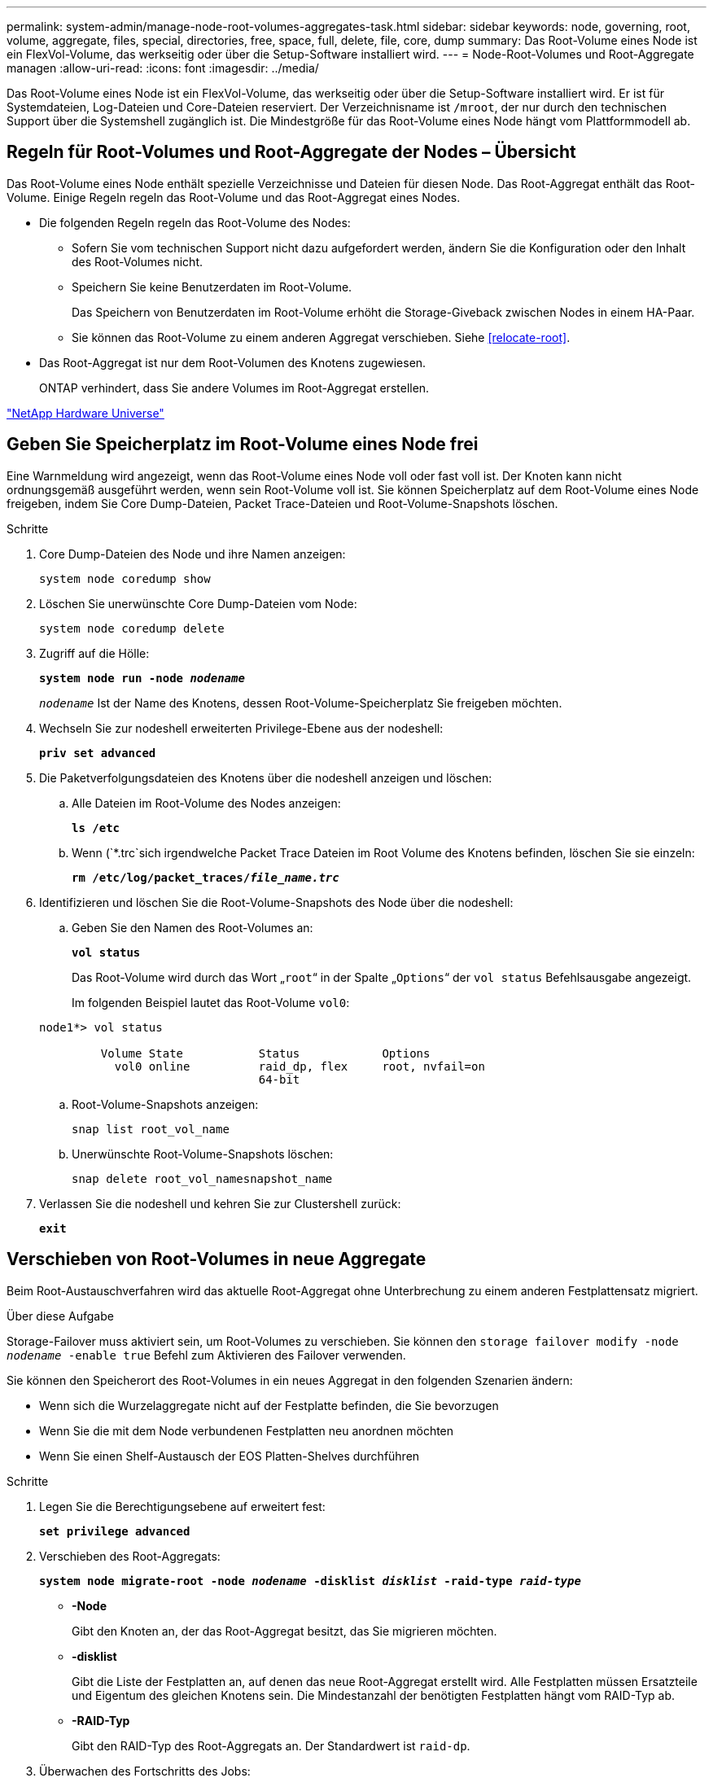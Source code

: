 ---
permalink: system-admin/manage-node-root-volumes-aggregates-task.html 
sidebar: sidebar 
keywords: node, governing, root, volume, aggregate, files, special, directories, free, space, full, delete, file, core, dump 
summary: Das Root-Volume eines Node ist ein FlexVol-Volume, das werkseitig oder über die Setup-Software installiert wird. 
---
= Node-Root-Volumes und Root-Aggregate managen
:allow-uri-read: 
:icons: font
:imagesdir: ../media/


[role="lead"]
Das Root-Volume eines Node ist ein FlexVol-Volume, das werkseitig oder über die Setup-Software installiert wird. Er ist für Systemdateien, Log-Dateien und Core-Dateien reserviert. Der Verzeichnisname ist `/mroot`, der nur durch den technischen Support über die Systemshell zugänglich ist. Die Mindestgröße für das Root-Volume eines Node hängt vom Plattformmodell ab.



== Regeln für Root-Volumes und Root-Aggregate der Nodes – Übersicht

Das Root-Volume eines Node enthält spezielle Verzeichnisse und Dateien für diesen Node. Das Root-Aggregat enthält das Root-Volume. Einige Regeln regeln das Root-Volume und das Root-Aggregat eines Nodes.

* Die folgenden Regeln regeln das Root-Volume des Nodes:
+
** Sofern Sie vom technischen Support nicht dazu aufgefordert werden, ändern Sie die Konfiguration oder den Inhalt des Root-Volumes nicht.
** Speichern Sie keine Benutzerdaten im Root-Volume.
+
Das Speichern von Benutzerdaten im Root-Volume erhöht die Storage-Giveback zwischen Nodes in einem HA-Paar.

** Sie können das Root-Volume zu einem anderen Aggregat verschieben. Siehe <<relocate-root>>.


* Das Root-Aggregat ist nur dem Root-Volumen des Knotens zugewiesen.
+
ONTAP verhindert, dass Sie andere Volumes im Root-Aggregat erstellen.



https://hwu.netapp.com["NetApp Hardware Universe"^]



== Geben Sie Speicherplatz im Root-Volume eines Node frei

Eine Warnmeldung wird angezeigt, wenn das Root-Volume eines Node voll oder fast voll ist. Der Knoten kann nicht ordnungsgemäß ausgeführt werden, wenn sein Root-Volume voll ist. Sie können Speicherplatz auf dem Root-Volume eines Node freigeben, indem Sie Core Dump-Dateien, Packet Trace-Dateien und Root-Volume-Snapshots löschen.

.Schritte
. Core Dump-Dateien des Node und ihre Namen anzeigen:
+
`system node coredump show`

. Löschen Sie unerwünschte Core Dump-Dateien vom Node:
+
`system node coredump delete`

. Zugriff auf die Hölle:
+
`*system node run -node _nodename_*`

+
`_nodename_` Ist der Name des Knotens, dessen Root-Volume-Speicherplatz Sie freigeben möchten.

. Wechseln Sie zur nodeshell erweiterten Privilege-Ebene aus der nodeshell:
+
`*priv set advanced*`

. Die Paketverfolgungsdateien des Knotens über die nodeshell anzeigen und löschen:
+
.. Alle Dateien im Root-Volume des Nodes anzeigen:
+
`*ls /etc*`

.. Wenn (`*.trc`sich irgendwelche Packet Trace Dateien im Root Volume des Knotens befinden, löschen Sie sie einzeln:
+
`*rm /etc/log/packet_traces/_file_name.trc_*`



. Identifizieren und löschen Sie die Root-Volume-Snapshots des Node über die nodeshell:
+
.. Geben Sie den Namen des Root-Volumes an:
+
`*vol status*`

+
Das Root-Volume wird durch das Wort „`root`“ in der Spalte „`Options`“ der `vol status` Befehlsausgabe angezeigt.

+
Im folgenden Beispiel lautet das Root-Volume `vol0`:

+
[listing]
----
node1*> vol status

         Volume State           Status            Options
           vol0 online          raid_dp, flex     root, nvfail=on
                                64-bit
----
.. Root-Volume-Snapshots anzeigen:
+
`snap list root_vol_name`

.. Unerwünschte Root-Volume-Snapshots löschen:
+
`snap delete root_vol_namesnapshot_name`



. Verlassen Sie die nodeshell und kehren Sie zur Clustershell zurück:
+
`*exit*`





== Verschieben von Root-Volumes in neue Aggregate

Beim Root-Austauschverfahren wird das aktuelle Root-Aggregat ohne Unterbrechung zu einem anderen Festplattensatz migriert.

.Über diese Aufgabe
Storage-Failover muss aktiviert sein, um Root-Volumes zu verschieben. Sie können den `storage failover modify -node _nodename_ -enable true` Befehl zum Aktivieren des Failover verwenden.

Sie können den Speicherort des Root-Volumes in ein neues Aggregat in den folgenden Szenarien ändern:

* Wenn sich die Wurzelaggregate nicht auf der Festplatte befinden, die Sie bevorzugen
* Wenn Sie die mit dem Node verbundenen Festplatten neu anordnen möchten
* Wenn Sie einen Shelf-Austausch der EOS Platten-Shelves durchführen


.Schritte
. Legen Sie die Berechtigungsebene auf erweitert fest:
+
`*set privilege advanced*`

. Verschieben des Root-Aggregats:
+
`*system node migrate-root -node _nodename_ -disklist _disklist_ -raid-type _raid-type_*`

+
** *-Node*
+
Gibt den Knoten an, der das Root-Aggregat besitzt, das Sie migrieren möchten.

** *-disklist*
+
Gibt die Liste der Festplatten an, auf denen das neue Root-Aggregat erstellt wird. Alle Festplatten müssen Ersatzteile und Eigentum des gleichen Knotens sein. Die Mindestanzahl der benötigten Festplatten hängt vom RAID-Typ ab.

** *-RAID-Typ*
+
Gibt den RAID-Typ des Root-Aggregats an. Der Standardwert ist `raid-dp`.



. Überwachen des Fortschritts des Jobs:
+
`*job show -id _jobid_ -instance*`



.Ergebnisse
Wenn alle Vorprüfungen erfolgreich sind, startet der Befehl einen Ersatzauftrag für das Root-Volume und wird beendet. Erwarten Sie, dass der Node neu gestartet wird.
